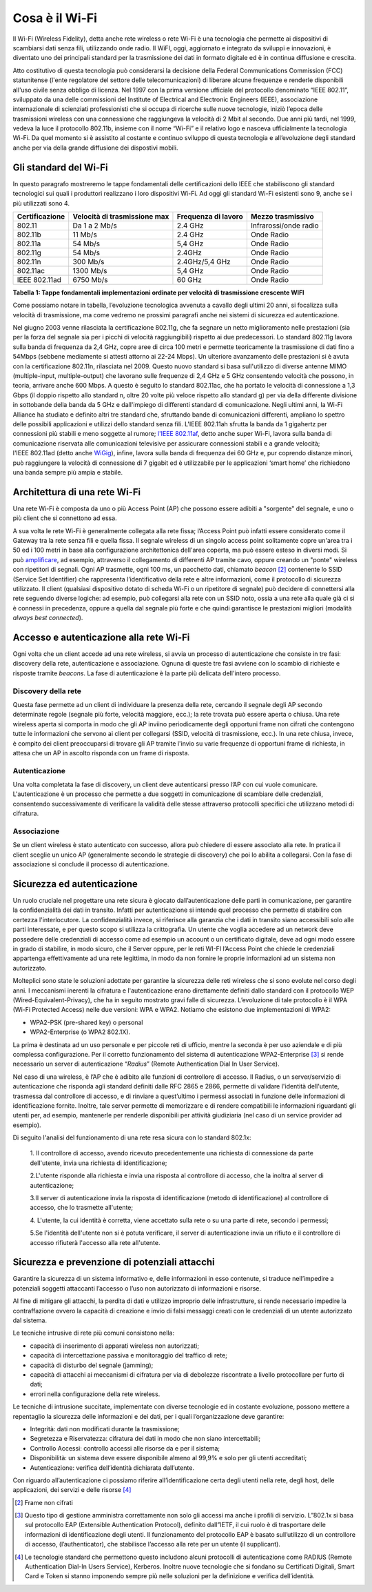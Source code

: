 Cosa è il Wi-Fi
===============

Il Wi-Fi (Wireless Fidelity), detta anche rete wireless o rete Wi-Fi è
una tecnologia che permette ai dispositivi di scambiarsi dati senza
fili, utilizzando onde radio. Il WiFI, oggi, aggiornato e integrato da
sviluppi e innovazioni, è diventato uno dei principali standard per la
trasmissione dei dati in formato digitale ed è in continua diffusione e
crescita.

Atto costitutivo di questa tecnologia può considerarsi la decisione
della Federal Communications Commission (FCC) statunitense (l'ente
regolatore del settore delle telecomunicazioni) di liberare alcune
frequenze e renderle disponibili all'uso civile senza obbligo di
licenza. Nel 1997 con la prima versione ufficiale del protocollo
denominato “IEEE 802.11”, sviluppato da una delle commissioni del
Institute of Electrical and Electronic Engineers (IEEE), associazione
internazionale di scienziati professionisti che si occupa di ricerche
sulle nuove tecnologie, iniziò l’epoca delle trasmissioni wireless con
una connessione che raggiungeva la velocità di 2 Mbit al secondo. Due
anni più tardi, nel 1999, vedeva la luce il protocollo 802.11b, insieme
con il nome “Wi-Fi” e il relativo logo e nasceva ufficialmente la
tecnologia Wi-Fi. Da quel momento si è assistito al costante e continuo
sviluppo di questa tecnologia e all’evoluzione degli standard anche per
via della grande diffusione dei dispostivi mobili.

Gli standard del Wi-Fi
----------------------

In questo paragrafo mostreremo le tappe fondamentali delle
certificazioni dello IEEE che stabiliscono gli standard tecnologici sui
quali i produttori realizzano i loro dispositivi Wi-Fi. Ad oggi
gli standard Wi-Fi esistenti sono 9, anche se i più utilizzati sono 4. 

+-----------------+-----------------+-----------------+-----------------+
| Certificazione  | Velocità di     | Frequenza di    | Mezzo           |
|                 | trasmissione    | lavoro          | trasmissivo     |
|                 | max             |                 |                 |
+=================+=================+=================+=================+
| 802.11          | Da 1 a 2 Mb/s   | 2.4 GHz         | Infrarossi/onde |
|                 |                 |                 | radio           |
+-----------------+-----------------+-----------------+-----------------+
| 802.11b         | 11 Mb/s         | 2.4 GHz         | Onde Radio      |
+-----------------+-----------------+-----------------+-----------------+
| 802.11a         | 54 Mb/s         | 5,4 GHz         | Onde Radio      |
+-----------------+-----------------+-----------------+-----------------+
| 802.11g         | 54 Mb/s         | 2.4GHz          | Onde Radio      |
+-----------------+-----------------+-----------------+-----------------+
| 802.11n         | 300 Mb/s        | 2.4GHz/5,4 GHz  | Onde Radio      |
+-----------------+-----------------+-----------------+-----------------+
| 802.11ac        | 1300 Mb/s       | 5,4 GHz         | Onde Radio      |
+-----------------+-----------------+-----------------+-----------------+
| IEEE 802.11ad   | 6750 Mb/s       | 60 GHz          | Onde Radio      |
+-----------------+-----------------+-----------------+-----------------+

**Tabella 1: Tappe fondamentali implementazioni ordinate per velocità di
trasmissione crescente WIFI**

Come possiamo notare in tabella, l’evoluzione tecnologica avvenuta a
cavallo degli ultimi 20 anni, si focalizza sulla velocità di
trasmissione, ma come vedremo ne prossimi paragrafi anche nei sistemi di
sicurezza ed autenticazione.

Nel giugno 2003 venne rilasciata la certificazione 802.11g, che fa
segnare un netto miglioramento nelle prestazioni (sia per la forza del
segnale sia per i picchi di velocità raggiungibili) rispetto ai due
predecessori. Lo standard 802.11g lavora sulla banda di frequenza da 2,4
GHz, copre aree di circa 100 metri e permette teoricamente la
trasmissione di dati fino a 54Mbps (sebbene mediamente si attesti
attorno ai 22-24 Mbps). Un ulteriore avanzamento delle prestazioni si è
avuta con la certificazione 802.11n, rilasciata nel 2009. Questo nuovo
standard si basa sull'utilizzo di diverse
antenne MIMO (multiple-input,
multiple-output) che lavorano sulle frequenze di 2,4 GHz e 5 GHz
consentendo velocità che possono, in teoria, arrivare anche 600 Mbps. A
questo è seguito lo standard 802.11ac, che ha portato le velocità di
connessione a 1,3 Gbps (il doppio rispetto allo standard n, oltre 20
volte più veloce rispetto allo standard g) per via della differente
divisione in sottobande della banda da 5 GHz e dall'impiego di
differenti standard di comunicazione. Negli ultimi anni, la Wi-Fi
Alliance ha studiato e definito altri tre standard che, sfruttando bande
di comunicazioni differenti, ampliano lo spettro delle possibili
applicazioni e utilizzi dello standard senza fili. L'IEEE
802.11ah sfrutta la banda da 1 gigahertz per connessioni più stabili e
meno soggette al rumore; \ `l'IEEE
802.11af <http://www.fastweb.it/internet/watch-il-progetto-per-integrare-wi-fi-e-uhf-televisivo/>`__,
detto anche super Wi-Fi, lavora sulla banda di comunicazione riservata
alle comunicazioni televisive per assicurare connessioni stabili e a
grande velocità; l'IEEE 802.11ad (detto
anche \ `WiGig <http://www.fastweb.it/web-e-digital/intel-punta-a-eliminare-i-cavi-dei-pc/>`__),
infine, lavora sulla banda di frequenza dei 60 GHz e, pur coprendo
distanze minori, può raggiungere la velocità di connessione di 7 gigabit
ed è utilizzabile per le applicazioni ‘smart home’ che richiedono una
banda sempre più ampia e stabile.

Architettura di una rete Wi-Fi
------------------------------

Una rete Wi-Fi è composta da uno o più Access Point (AP) che possono
essere adibiti a "sorgente" del segnale, e uno o più client che si
connettono ad essa.

A sua volta le rete Wi-Fi è generalmente collegata alla rete fissa;
l’Access Point può infatti essere considerato come il Gateway tra la
rete senza fili e quella fissa. Il segnale wireless di un singolo access
point solitamente copre un'area tra i 50 ed i 100 metri in base alla
configurazione architettonica dell'area coperta, ma può essere esteso in
diversi modi. Si
può \ `amplificare <http://www.fastweb.it/internet/come-amplificare-il-segnale-wi-fi-del-router/>`__,
ad esempio, attraverso il collegamento di differenti AP tramite cavo,
oppure creando un "ponte" wireless con ripetitori di segnali. Ogni AP
trasmette, ogni 100 ms, un pacchetto dati,
chiamato \ *beacon*\  [2]_ contenente lo SSID (Service Set Identifier)
che rappresenta l’identificativo della rete e altre informazioni, come
il protocollo di sicurezza utilizzato. Il client (qualsiasi dispositivo
dotato di scheda Wi-Fi o un ripetitore di segnale) può decidere di
connettersi alla rete seguendo diverse logiche: ad esempio, può
collegarsi alla rete con un SSID noto, ossia a una rete alla quale già
ci si è connessi in precedenza, oppure a quella dal segnale più forte e
che quindi garantisce le prestazioni migliori (modalità *always best
connected*).

Accesso e autenticazione alla rete Wi-Fi
----------------------------------------

Ogni volta che un client accede ad una rete wireless, si avvia un
processo di autenticazione che consiste in tre fasi: discovery della
rete, autenticazione e associazione. Ognuna di queste tre fasi avviene
con lo scambio di richieste e risposte tramite *beacons*. La fase di
autenticazione è la parte più delicata dell'intero processo.

Discovery della rete 
~~~~~~~~~~~~~~~~~~~~~~

Questa fase permette ad un client di individuare la presenza della rete,
cercando il segnale degli AP secondo determinate regole (segnale più
forte, velocità maggiore, ecc.); la rete trovata può essere aperta o
chiusa. Una rete wireless aperta si comporta in modo che gli AP inviino
periodicamente degli opportuni frame non cifrati che contengono tutte le
informazioni che servono ai client per collegarsi (SSID, velocità di
trasmissione, ecc.). In una rete chiusa, invece, è compito dei client
preoccuparsi di trovare gli AP tramite l'invio su varie frequenze di
opportuni frame di richiesta, in attesa che un AP in ascolto risponda
con un frame di risposta.

Autenticazione
~~~~~~~~~~~~~~

Una volta completata la fase di discovery, un client deve autenticarsi
presso l’AP con cui vuole comunicare. L'autenticazione è un processo che
permette a due soggetti in comunicazione di scambiare delle credenziali,
consentendo successivamente di verificare la validità delle stesse
attraverso protocolli specifici che utilizzano metodi di cifratura.

Associazione 
~~~~~~~~~~~~~

Se un client wireless è stato autenticato con successo, allora può
chiedere di essere associato alla rete. In pratica il client sceglie un
unico AP (generalmente secondo le strategie di discovery) che poi lo
abilita a collegarsi. Con la fase di associazione si conclude il
processo di autenticazione.

Sicurezza ed autenticazione 
----------------------------

Un ruolo cruciale nel progettare una rete sicura è giocato
dall’autenticazione delle parti in comunicazione, per garantire la
confidenzialità dei dati in transito. Infatti per autenticazione si
intende quel processo che permette di stabilire con certezza
l'interlocutore. La confidenzialità invece, si riferisce alla garanzia
che i dati in transito siano accessibili solo alle parti interessate, e
per questo scopo si utilizza la crittografia. Un utente che voglia
accedere ad un network deve possedere delle credenziali di accesso come
ad esempio un account o un certificato digitale, deve ad ogni modo
essere in grado di stabilire, in modo sicuro, che il Server oppure, per
le reti WI-FI l’Access Point che chiede le credenziali appartenga
effettivamente ad una rete legittima, in modo da non fornire le proprie
informazioni ad un sistema non autorizzato.

Molteplici sono state le soluzioni adottate per garantire la sicurezza
delle reti wireless che si sono evolute nel corso degli anni. I
meccanismi inerenti la cifratura e l'autenticazione erano direttamente
definiti dallo standard con il protocollo WEP
(Wired-Equivalent-Privacy), che ha in seguito mostrato gravi falle di
sicurezza. L’evoluzione di tale protocollo è il WPA (Wi-Fi Protected
Access) nelle due versioni: WPA e WPA2. Notiamo che esistono due
implementazioni di WPA2:

-  WPA2-PSK (pre-shared key) o personal

-  WPA2-Enterprise (o WPA2 802.1X).

La prima è destinata ad un uso personale e per piccole reti di ufficio,
mentre la seconda è per uso aziendale e di più complessa configurazione.
Per il corretto funzionamento del sistema di autenticazione
WPA2-Enterprise [3]_ si rende necessario un server di autenticazione
“\ *Radius*\ ” (Remote Authentication Dial In User Service).

Nel caso di una wireless, è l’AP che è adibito alle funzioni di
controllore di accesso. Il Radius, o un server/servizio di
autenticazione che risponda agli standard definiti dalle RFC 2865 e
2866, permette di validare l'identità dell'utente, trasmessa dal
controllore di accesso, e di rinviare a quest’ultimo i permessi
associati in funzione delle informazioni di identificazione fornite.
Inoltre, tale server permette di memorizzare e di rendere compatibili le
informazioni riguardanti gli utenti per, ad esempio, mantenerle per
renderle disponibili per attività giudiziaria (nel caso di un service
provider ad esempio).

Di seguito l'analisi del funzionamento di una rete resa sicura con lo standard 802.1x:

   1. Il controllore di accesso, avendo ricevuto precedentemente una
   richiesta di connessione da parte dell'utente, invia una richiesta di
   identificazione;

   2.L'utente risponde alla richiesta e invia una risposta al
   controllore di accesso, che la inoltra al server di autenticazione; 

   3.Il server di autenticazione invia la risposta di identificazione
   (metodo di identificazione) al controllore di accesso, che lo
   trasmette all'utente;

   4. L'utente, la cui identità è corretta, viene accettato sulla rete o
   su una parte di rete, secondo i permessi;

   5.Se l'identità dell'utente non si è potuta verificare, il server di
   autenticazione invia un rifiuto e il controllore di accesso rifiuterà
   l'accesso alla rete all'utente.


Sicurezza e prevenzione di potenziali attacchi
----------------------------------------------

Garantire la sicurezza di un sistema informativo e, delle informazioni
in esso contenute, si traduce nell’impedire a potenziali soggetti
attaccanti l’accesso o l’uso non autorizzato di informazioni e risorse.

Al fine di mitigare gli attacchi, la perdita di dati e utilizzo
improprio delle infrastrutture, si rende necessario impedire la
contraffazione ovvero la capacità di creazione e invio di falsi messaggi
creati con le credenziali di un utente autorizzato dal sistema.

Le tecniche intrusive di rete più comuni consistono nella:

-  capacità di inserimento di apparati wireless non autorizzati;

-  capacità di intercettazione passiva e monitoraggio del traffico di
   rete;

-  capacità di disturbo del segnale (jamming);

-  capacità di attacchi ai meccanismi di cifratura per via di debolezze
   riscontrate a livello protocollare per furto di dati;

-  errori nella configurazione della rete wireless.

Le tecniche di intrusione succitate, implementate con diverse tecnologie
ed in costante evoluzione, possono mettere a repentaglio la sicurezza
delle informazioni e dei dati, per i quali l’organizzazione deve
garantire:

-  Integrità: dati non modificati durante la trasmissione;

-  Segretezza e Riservatezza: cifratura dei dati in modo che non siano
   intercettabili;

-  Controllo Accessi: controllo accessi alle risorse da e per il
   sistema;

-  Disponibilità: un sistema deve essere disponibile almeno al 99,9% e
   solo per gli utenti accreditati;

-  Autenticazione: verifica dell’identità dichiarata dall’utente.

Con riguardo all’autenticazione ci possiamo riferire all’identificazione
certa degli utenti nella rete, degli host, delle applicazioni, dei
servizi e delle risorse [4]_


.. note::
.. [2] Frame non cifrati
.. [3] Questo tipo di gestione amministra correttamente non solo gli accessi ma anche i profili di servizio. L”802.1x si basa sul protocollo EAP (Extensible Authentication Protocol), definito dall”IETF, il cui ruolo è di trasportare delle informazioni di identificazione degli utenti. Il funzionamento del protocollo EAP è basato sull’utilizzo di un controllore di accesso, (l’authenticator), che stabilisce l’accesso alla rete per un utente (il supplicant).
.. [4] Le tecnologie standard che permettono questo includono alcuni protocolli di autenticazione come RADIUS (Remote Authentication Dial-In Users Service), Kerberos. Inoltre nuove tecnologie che si fondano su Certificati Digitali, Smart Card e Token si stanno imponendo sempre più nelle soluzioni per la definizione e verifica dell’identità.
